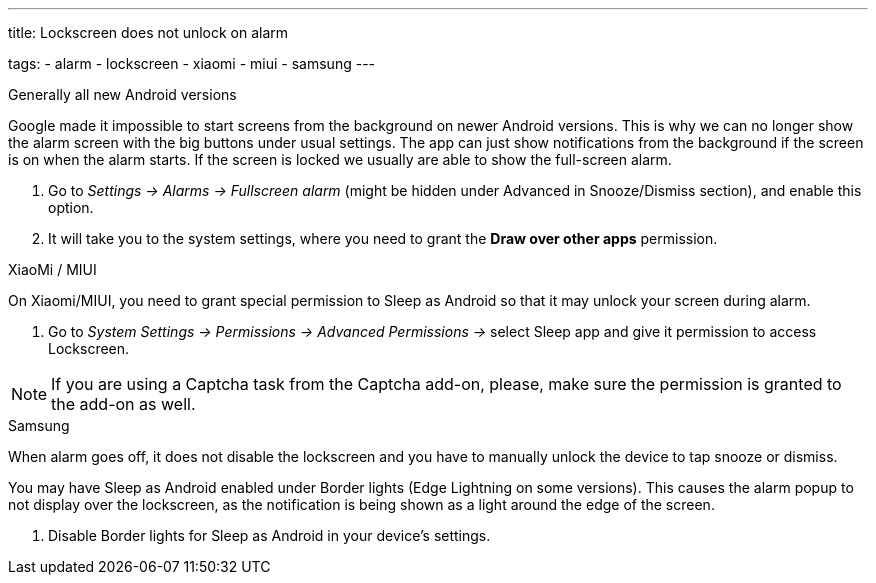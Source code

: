 ---
title: Lockscreen does not unlock on alarm

tags:
  - alarm
  - lockscreen
  - xiaomi
  - miui
  - samsung
---

.Generally all new Android versions

Google made it impossible to start screens from the background on newer Android versions. This is why we can no longer show the alarm screen with the big buttons under usual settings. The app can just show notifications from the background if the screen is on when the alarm starts. If the screen is locked we usually are able to show the full-screen alarm.

. Go to _Settings -> Alarms -> Fullscreen alarm_ (might be hidden under Advanced in Snooze/Dismiss section), and enable this option.
. It will take you to the system settings, where you need to grant the *Draw over other apps* permission.


.XiaoMi / MIUI
On Xiaomi/MIUI, you need to grant special permission to Sleep as Android so that it may unlock your screen during alarm.

. Go to _System Settings -> Permissions -> Advanced Permissions ->_ select Sleep app and give it permission to access Lockscreen.


NOTE: If you are using a Captcha task from the Captcha add-on, please, make sure the permission is granted to the add-on as well.


.Samsung
When alarm goes off, it does not disable the lockscreen and you have to manually unlock the device to tap snooze or dismiss.

You may have Sleep as Android enabled under Border lights (Edge Lightning on some versions). This causes the alarm popup to not display over the lockscreen, as the notification is being shown as a light around the edge of the screen.

. Disable Border lights for Sleep as Android in your device’s settings.
